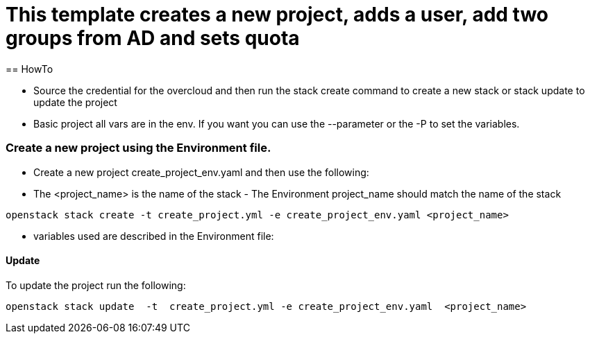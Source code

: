 = This template creates a new project, adds a user, add two groups from AD and sets quota 
== HowTo

** Source the credential for the overcloud  and then run the stack create command  to create a new stack or stack update to update the project

**  Basic project all vars are in the env. If you want you can use the --parameter or the -P to set the variables.

=== Create a new project using the Environment file.

* Create a new project create_project_env.yaml and then use the following:

* The <project_name> is the name of the stack - The Environment project_name  should match the name of the stack

----
openstack stack create -t create_project.yml -e create_project_env.yaml <project_name>
----


* variables used are described in the Environment file:

==== Update
To update the project run the following:

----
openstack stack update  -t  create_project.yml -e create_project_env.yaml  <project_name>
----

